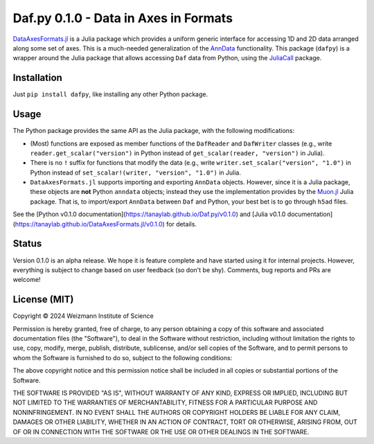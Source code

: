 Daf.py 0.1.0 - Data in Axes in Formats
======================================

`DataAxesFormats.jl <DafAxesFormats://github.com/tanaylab/DataAxesFormats.jl>`_ is a Julia package which provides a uniform
generic interface for accessing 1D and 2D data arranged along some set of axes. This is a much-needed generalization of
the `AnnData <https://github.com/scverse/anndata>`_ functionality. This package (``dafpy``) is a wrapper around the
Julia package that allows accessing ``Daf`` data from Python, using the
`JuliaCall <https://github.com/JuliaPy/PythonCall.jl>`_ package.

Installation
------------

Just ``pip install dafpy``, like installing any other Python package.

Usage
-----

The Python package provides the same API as the Julia package, with the following modifications:

- (Most) functions are exposed as member functions of the ``DafReader`` and ``DafWriter`` classes (e.g., write
  ``reader.get_scalar("version")`` in Python instead of ``get_scalar(reader, "version")`` in Julia).

- There is no ``!`` suffix for functions that modify the data (e.g., write ``writer.set_scalar("version", "1.0")`` in
  Python instead of ``set_scalar!(writer, "version", "1.0")`` in Julia.

- ``DataAxesFormats.jl`` supports importing and exporting ``AnnData`` objects. However, since it is a Julia package, these
  objects are **not** Python ``anndata`` objects; instead they use the implementation provides by the
  `Muon.jl <https://github.com/scverse/Muon.jl>`_ Julia package. That is, to import/export ``AnnData`` between ``Daf``
  and Python, your best bet is to go through ``h5ad`` files.

See the [Python v0.1.0 documentation](https://tanaylab.github.io/Daf.py/v0.1.0) and [Julia v0.1.0
documentation](https://tanaylab.github.io/DataAxesFormats.jl/v0.1.0) for details.

Status
------

Version 0.1.0 is an alpha release. We hope it is feature complete and have started using it for internal projects.
However, everything is subject to change based on user feedback (so don't be shy). Comments, bug reports and PRs
are welcome!

License (MIT)
-------------

Copyright © 2024 Weizmann Institute of Science

Permission is hereby granted, free of charge, to any person obtaining a copy of this software and associated
documentation files (the "Software"), to deal in the Software without restriction, including without limitation the
rights to use, copy, modify, merge, publish, distribute, sublicense, and/or sell copies of the Software, and to permit
persons to whom the Software is furnished to do so, subject to the following conditions:

The above copyright notice and this permission notice shall be included in all copies or substantial portions of the
Software.

THE SOFTWARE IS PROVIDED "AS IS", WITHOUT WARRANTY OF ANY KIND, EXPRESS OR IMPLIED, INCLUDING BUT NOT LIMITED TO THE
WARRANTIES OF MERCHANTABILITY, FITNESS FOR A PARTICULAR PURPOSE AND NONINFRINGEMENT. IN NO EVENT SHALL THE AUTHORS OR
COPYRIGHT HOLDERS BE LIABLE FOR ANY CLAIM, DAMAGES OR OTHER LIABILITY, WHETHER IN AN ACTION OF CONTRACT, TORT OR
OTHERWISE, ARISING FROM, OUT OF OR IN CONNECTION WITH THE SOFTWARE OR THE USE OR OTHER DEALINGS IN THE SOFTWARE.
